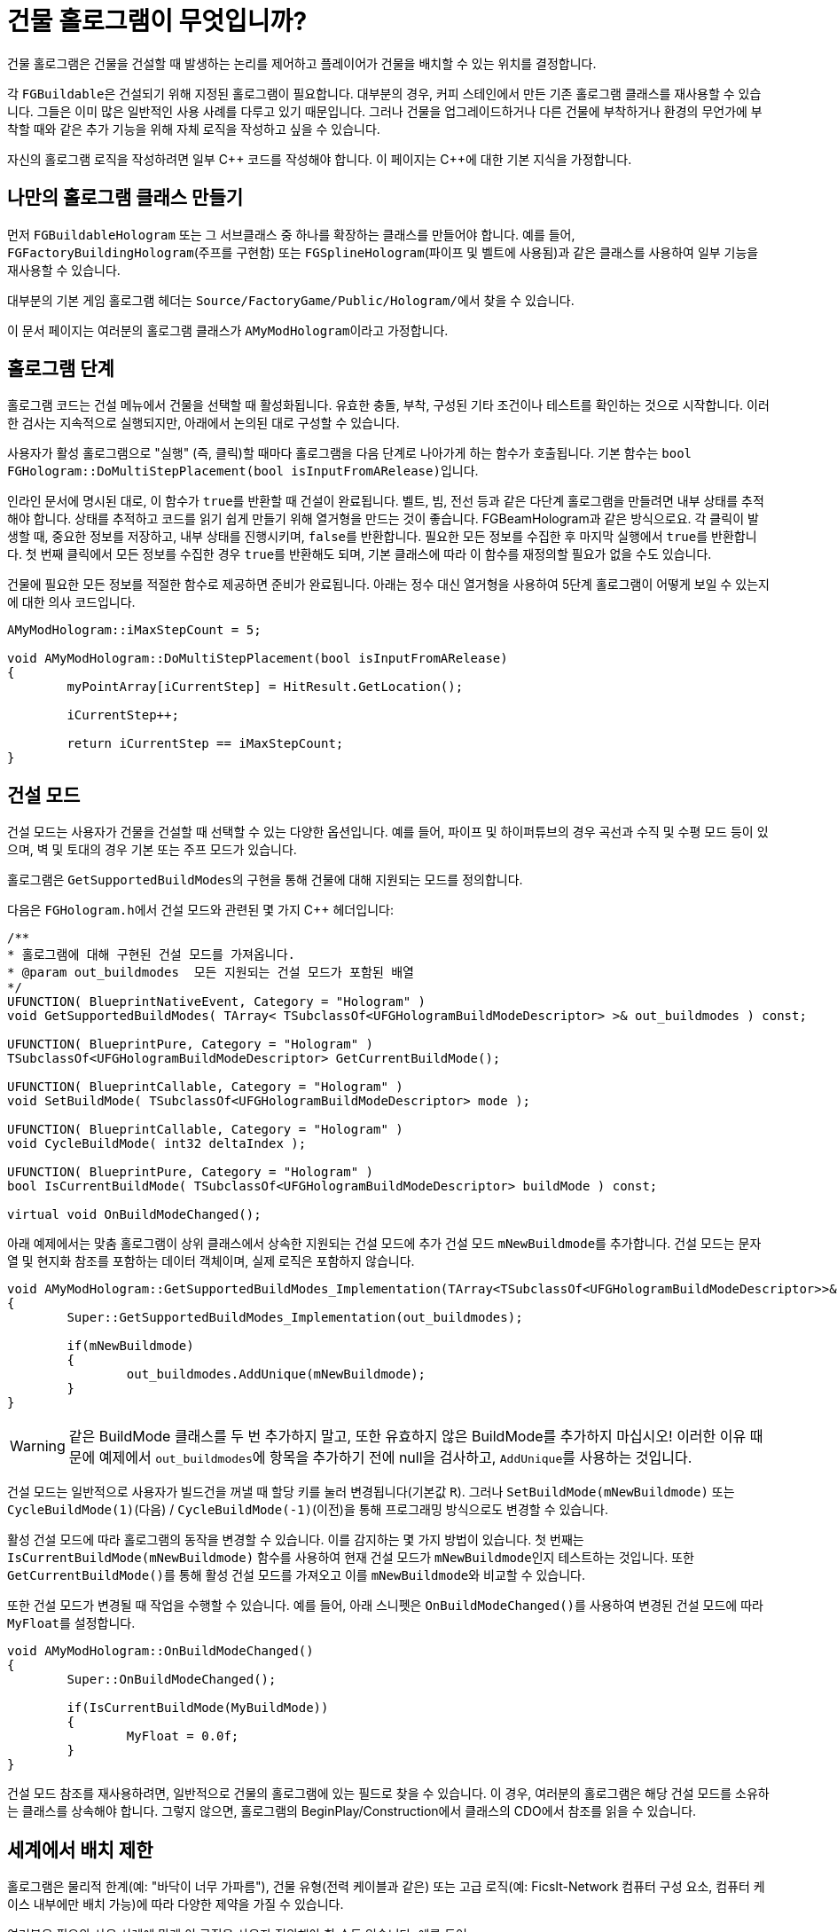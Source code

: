 = 건물 홀로그램이 무엇입니까?

건물 홀로그램은 건물을 건설할 때 발생하는 논리를 제어하고 플레이어가 건물을 배치할 수 있는 위치를 결정합니다.

각 ``FGBuildable``은 건설되기 위해 지정된 홀로그램이 필요합니다.
대부분의 경우, 커피 스테인에서 만든 기존 홀로그램 클래스를 재사용할 수 있습니다.
그들은 이미 많은 일반적인 사용 사례를 다루고 있기 때문입니다.
그러나 건물을 업그레이드하거나
다른 건물에 부착하거나
환경의 무언가에 부착할 때와 같은
추가 기능을 위해 자체 로직을 작성하고 싶을 수 있습니다.

자신의 홀로그램 로직을 작성하려면 일부 {cpp} 코드를 작성해야 합니다.
이 페이지는 C++에 대한 기본 지식을 가정합니다.

== 나만의 홀로그램 클래스 만들기

먼저 `FGBuildableHologram` 또는 그 서브클래스 중
하나를 확장하는 클래스를 만들어야 합니다.
예를 들어, `FGFactoryBuildingHologram`(주프를 구현함) 또는
`FGSplineHologram`(파이프 및 벨트에 사용됨)과 같은
클래스를 사용하여 일부 기능을 재사용할 수 있습니다.

대부분의 기본 게임 홀로그램 헤더는 ``Source/FactoryGame/Public/Hologram/``에서 찾을 수 있습니다.

이 문서 페이지는 여러분의 홀로그램 클래스가 ``AMyModHologram``이라고 가정합니다.

== 홀로그램 단계

홀로그램 코드는 건설 메뉴에서 건물을 선택할 때 활성화됩니다.
유효한 충돌, 부착, 구성된 기타 조건이나 테스트를 확인하는 것으로 시작합니다.
이러한 검사는 지속적으로 실행되지만, 아래에서 논의된 대로 구성할 수 있습니다.

사용자가 활성 홀로그램으로 "실행" (즉, 클릭)할 때마다 홀로그램을 다음 단계로 나아가게 하는 함수가 호출됩니다.
기본 함수는 ``bool FGHologram::DoMultiStepPlacement(bool isInputFromARelease)``입니다.

인라인 문서에 명시된 대로, 이 함수가 ``true``를 반환할 때 건설이 완료됩니다.
벨트, 빔, 전선 등과 같은 다단계 홀로그램을 만들려면 내부 상태를 추적해야 합니다.
상태를 추적하고 코드를 읽기 쉽게 만들기 위해 열거형을 만드는 것이 좋습니다. FGBeamHologram과 같은 방식으로요.
각 클릭이 발생할 때, 중요한 정보를 저장하고, 내부 상태를 진행시키며, ``false``를 반환합니다.
필요한 모든 정보를 수집한 후 마지막 실행에서 ``true``를 반환합니다.
첫 번째 클릭에서 모든 정보를 수집한 경우 ``true``를 반환해도 되며, 기본 클래스에 따라 이 함수를 재정의할 필요가 없을 수도 있습니다.

건물에 필요한 모든 정보를 적절한 함수로 제공하면 준비가 완료됩니다.
아래는 정수 대신 열거형을 사용하여 5단계 홀로그램이
어떻게 보일 수 있는지에 대한 의사 코드입니다.

```cpp
AMyModHologram::iMaxStepCount = 5;

void AMyModHologram::DoMultiStepPlacement(bool isInputFromARelease)
{
	myPointArray[iCurrentStep] = HitResult.GetLocation();
	
	iCurrentStep++;
	
	return iCurrentStep == iMaxStepCount;
}
```

== 건설 모드

건설 모드는 사용자가 건물을 건설할 때 선택할 수 있는 다양한 옵션입니다.
예를 들어, 파이프 및 하이퍼튜브의 경우 곡선과 수직 및 수평 모드 등이 있으며,
벽 및 토대의 경우 기본 또는 주프 모드가 있습니다.

홀로그램은 ``GetSupportedBuildModes``의 구현을 통해
건물에 대해 지원되는 모드를 정의합니다.

다음은 ``FGHologram.h``에서 건설 모드와 관련된 몇 가지 {cpp} 헤더입니다:

```cpp
/**
* 홀로그램에 대해 구현된 건설 모드를 가져옵니다.
* @param out_buildmodes	 모든 지원되는 건설 모드가 포함된 배열
*/
UFUNCTION( BlueprintNativeEvent, Category = "Hologram" )
void GetSupportedBuildModes( TArray< TSubclassOf<UFGHologramBuildModeDescriptor> >& out_buildmodes ) const;

UFUNCTION( BlueprintPure, Category = "Hologram" )
TSubclassOf<UFGHologramBuildModeDescriptor> GetCurrentBuildMode();

UFUNCTION( BlueprintCallable, Category = "Hologram" )
void SetBuildMode( TSubclassOf<UFGHologramBuildModeDescriptor> mode );

UFUNCTION( BlueprintCallable, Category = "Hologram" )
void CycleBuildMode( int32 deltaIndex );

UFUNCTION( BlueprintPure, Category = "Hologram" )
bool IsCurrentBuildMode( TSubclassOf<UFGHologramBuildModeDescriptor> buildMode ) const;

virtual void OnBuildModeChanged();
```

아래 예제에서는 맞춤 홀로그램이 상위 클래스에서 상속한
지원되는 건설 모드에 추가 건설 모드 ``mNewBuildmode``를 추가합니다.
건설 모드는 문자열 및 현지화 참조를 포함하는 데이터 객체이며, 실제 로직은 포함하지 않습니다.

```cpp
void AMyModHologram::GetSupportedBuildModes_Implementation(TArray<TSubclassOf<UFGHologramBuildModeDescriptor>>& out_buildmodes) const
{
	Super::GetSupportedBuildModes_Implementation(out_buildmodes);

	if(mNewBuildmode)
	{
		out_buildmodes.AddUnique(mNewBuildmode);
	}
}
```

[WARNING]
====
같은 BuildMode 클래스를 두 번 추가하지 말고,
또한 유효하지 않은 BuildMode를 추가하지 마십시오!
이러한 이유 때문에 예제에서 ``out_buildmodes``에 항목을 추가하기 전에 null을 검사하고,
``AddUnique``를 사용하는 것입니다.
====

건설 모드는 일반적으로 사용자가 빌드건을 꺼낼 때 할당 키를 눌러 변경됩니다(기본값 `R`).
그러나 `SetBuildMode(mNewBuildmode)` 또는 `CycleBuildMode(1)`(다음) / `CycleBuildMode(-1)`(이전)을 통해 프로그래밍 방식으로도 변경할 수 있습니다.

활성 건설 모드에 따라 홀로그램의 동작을 변경할 수 있습니다. 이를 감지하는 몇 가지 방법이 있습니다.
첫 번째는 `IsCurrentBuildMode(mNewBuildmode)` 함수를 사용하여 현재 건설 모드가 ``mNewBuildmode``인지 테스트하는 것입니다.
또한 ``GetCurrentBuildMode()``를 통해 활성 건설 모드를 가져오고 이를 ``mNewBuildmode``와 비교할 수 있습니다.

또한 건설 모드가 변경될 때 작업을 수행할 수 있습니다.
예를 들어, 아래 스니펫은 ``OnBuildModeChanged()``를 사용하여 변경된 건설 모드에 따라 ``MyFloat``를 설정합니다.

```cpp
void AMyModHologram::OnBuildModeChanged()
{
	Super::OnBuildModeChanged();

	if(IsCurrentBuildMode(MyBuildMode))
	{
		MyFloat = 0.0f;
	}
}
```

건설 모드 참조를 재사용하려면, 일반적으로 건물의 홀로그램에 있는 필드로 찾을 수 있습니다.
이 경우, 여러분의 홀로그램은 해당 건설 모드를 소유하는 클래스를 상속해야 합니다.
그렇지 않으면, 홀로그램의 BeginPlay/Construction에서 클래스의 CDO에서 참조를 읽을 수 있습니다.

== 세계에서 배치 제한

홀로그램은 물리적 한계(예: "바닥이 너무 가파름"),
건물 유형(전력 케이블과 같은)
또는 고급 로직(예: FicsIt-Network 컴퓨터 구성 요소, 컴퓨터 케이스 내부에만 배치 가능)에 따라
다양한 제약을 가질 수 있습니다.

여러분은 필요와 사용 사례에 맞게 이 로직을 사용자 정의해야 할 수도 있습니다. 예를 들어:

- 벽에만 건설 허용
- 자원 노드에 배치 요구
- 하나 이상의 기존 건물 클래스에 부착
- 여러분의 창의력이 요구하는 모든 것

`FGBuildableHologram` 클래스는 원하는 제약을 달성하기 위해
여러분의 홀로그램에서 오버라이드 할 수 있는 다양한 메서드를 노출합니다.

=== 유효한 충돌 확인

빌드건이 게임 세계의 어딘가를 가리킬 때마다,
여러분의 홀로그램 클래스에서 정의된 `IsValidHitResult` 메서드가 호출됩니다.
`hitResult` 인수는 위치에 대한 정보와
현재 조준하고 있는 **`Actor`**를 포함합니다.
이 데이터를 사용하여 특정 객체를 가리킬 때만 배치를 허용할 수 있습니다.

예를 들어, 여러분이 특정 기둥 ``MyModSpecificPillar``를 만들었다고 가정해 보겠습니다.
이 기둥은 미적 이유로 특정 지지대 `UMyModSpecificPillarSupport` 위에만 배치할 수 있습니다.
이를 위해 다음과 같이 메서드를 재정의할 수 있습니다.

```cpp
bool UMyModSpecificPillarHologram::IsValidHitResult(const FHitResult& hitResult) const
{
	AActor* Actor = hitResult.GetActor();

	// 특정 건물 클래스로 형변환을 시도합니다.
	const UMyModSpecificPillarSupport* = Cast<UMyModSpecificPillarSupport>(Actor);
	
	// 형변환 결과가 유효하면, UMyModSpecificPillarSupport를 조준하고 있다는 의미입니다.
	if (IsValid(UMyModSpecificPillarSupport))
	{
		// 이곳에서 더 많은 정보를 확인할 수 있습니다.
		// 예를 들어, 높이, 지지대에서 이미 바인딩된 필드 확인 등.
		// 단순화를 위해 여기서는 간단히 배치를 허용하겠습니다.
		return true;
	}

	return false;
}
```

[WARNING]
====
이 메서드에서 ``false``를 반환하면 **홀로그램이 숨겨집니다**.
단순히 _빨간 홀로그램_ 을 표시하고,
조준한 위치에 배치할 수 없는 이유를 설명하는 메시지를 표시하려면,
<<show_disabled_hologram>>를 참고하십시오.
====

=== 다른 건물에 부착

때때로 건물이 하나의 액터에 부착하고 _"잠기는"_ 것을 원하실 수 있습니다.
예를 들자면 송전선이 기존 전신주/연결부에 "부착"하는 경우가 있습니다.
이 상황의 특이점은 부착된 동안에는 홀로그램 위치가 _업데이트되지 않는다는_ 것입니다.
즉, `SetHologramLocationAndRotation` 메서드가 호출되지 않습니다.
부착을 제어하기 위해서는 `AFBuildableHologram::TrySnapToActor` 메서드를 구현해야 합니다.

참고로, 기본 게임에서 이 행동은 다음 상황에서 구현됩니다.

- 공장 연결을 다른 입/출력부에 부착(파이프, 벨트)
- 지정된 부착 지점에 부착(전광판처럼)

[NOTE]
====
이 동작은 격자에 정렬하는 것과 같은 것에는 의도되지 않았습니다. 그런 경우에는
`SetHologramLocationAndRotation` 메서드를 오버라이드 하여 위치 조정 로직을 수정하는 것을 고려해야 합니다.

"부착"이라는 용어는 "고정"을 의미하며, 건물을 이동할 수 없도록 하고 부착된 액터에
_연결_ 을 표시하고 싶을 때 사용해야 합니다.
====

여러분의 반짝반짝한 새 창문 건물(`MyModGlassWindow`)을 기존의 벽에 부착하고 싶다고 가정하고 예를 들어보겠습니다.
부착했다면, 창문은 더 이상 움직일 수 없도록 벽에 고정되어야 합니다. 따라서 다음과 같이 작성하겠습니다.

```cpp
// 헤더 파일에서는 Snapped 속성을 정의하여 현재 부착된 오브젝트를 추적합니다.
AFGBuildableWall* Snapped = nullptr;

// cpp 파일에서는 부착 메서드를 오버라이드 합니다.
bool UMyModGlassWindowHologram::TrySnapToActor(const FHitResult& hitResult)
{
	const auto Actor = hitResult.Actor.Get();
	
	if (!IsValid(Actor))
	{
		// 이전 부착에서 벗어났으므로 추적기를 치웁니다
		Snapped = nullptr;
		return false;
	}

	if (Actor->IsA<AFGBuildableWall>())
	{
		Snapped = Cast<AFGBuildableWall>(Actor);
		// 여기에서 맞춤 부착 로직을 추가할 수 있습니다.
		// `SetActorLocationAndRotation`을 사용하여 단일 속성을 설정하는 것보다 성능을 개선시킵니다.
		SetActorLocationAndRotation(Actor->GetActorLocation(), Actor->GetActorRotation());
		// 부착되었습니다. 이제 true를 반환하여 다음 업데이트를 비활성화합니다
		return true;
	}

	Snapped = nullptr;
	return false;
}
```

[WARNING]
====
만약 메서드가 true를 반환하면, 홀로그램의 위치와 회전은 자동으로 업데이트되지 않을 것입니다.
홀로그램을 움직이기 위해선 맞춤 부착 로직을 작성해야 합니다.
====

[TIP]
====
만약 ``IsValidHitResult``가 ``false``를 반환하면 ``TrySnapToActor``가 **호출되지 않을 겁니다**.
뿐만 아니라, ``IsValidHitResult``는 _기본_ 구현이 있음을 고려해야 하며,
문제가 있을 경우, `return true;` 문장으로 오버라이드 하여 코드가 ``TrySnapToActor``에 도달하게 하십시오.
====

=== 자격 없는 비활성 홀로그램 표시 [[show_disabled_hologram]]

건물을 배치하는 동안 빌드건으로 배치를 허용하지 않으면서도
빨간 외곽선과 홀로그램을 띄울 수 있습니다.
기본 게임에서는 "바닥이 너무 가파릅니다" 메시지와 함께 빨간 홀로그램이 뜨는 것을 예로 들 수 있습니다. 망할 철도 같으니!

비슷하게 건물에 구현하고 싶다면,
간단히 `IsValidHitResult` 메서드에서 true를 반환하면 됩니다
(`TrySnapToActor` 또는 ``CheckValidPlacement``같은 메서드가 연속적으로 호출되게 합니다).
그리고 유효하지 않은 배치가 발견되었다면,
``AddConstructDisqualifier()``를 사용하여 플레이어에게 오류를 알릴 수 있습니다.

이전의 `MyModGlassWindow` 예에서,
부착되지 않았다면 자격이 없음을 추가해 보겠습니다.
이번에는 창문 홀로그램이 빨간색으로 강조된 것을 볼 수 있을 겁니다.

```cpp
void UMyModGlassWindowHologram::CheckValidPlacement() {
	if (!IsValid(Snapped) || !Snapped->IsA<AFGBuildableWall>()) {
		AddConstructDisqualifier(UFGCDMustSnapWall::StaticClass());
	}
	
	Super::CheckValidPlacement();
}
```

[IMPORTANT]
====
``CheckValidPlacement``에서 ``AddConstructDisqualifier``를 호출하는 것이 **필수는** 아닙니다.
예시로, ``TrySnapToActor``에서도 작동합니다.
====

기존 게임에 이미 존재하는 수많은 실격자 중 하나를 여러분의 건물을 위해 재사용할 수도 있습니다.
예를 들어 ``UFGCDMustSnapWall``는 벽에 부착되는 것을 요구합니다.
전체 목록은 `Source/FactoryGame/Public/FGConstructDisqualifier.h` 헤더 파일에서 찾을 수 있습니다.

다음처럼 나만의 맞춤 실격자를 정의할 수도 있습니다.

// cSpell:ignore Disqfualifying qfual ifying
```cpp
#define LOCTEXT_NAMESPACE "MyModLocNamespace"

UCLASS()
class UMyModCDMustSnapBeautifulWall : public UFGConstructDisqualifier {
	GENERATED_BODY()

	UMyModCDMustSnapBeautifulWall() {
		mDisqfualifyingText = LOCTEXT( "UMyModCDMustSnapBeautifulWall", "아름다운 벽에 부착해야 합니다!" );
	}
};

#undef LOCTEXT_NAMESPACE
```

[WARNING]
====
속성의 철자는 mDis__qual__ifyingText가 아닌 mDis__qfual__ifyingText입니다.
이는 단순히 여러분의 파일과 일치해야 하는 게임 헤더의 오타입니다.
====

== 건물 구성하기

홀로그램은 또한 건물이 지어짐에 따라 값을 제공하거나 건물에 변화를 줄 수 있게 합니다.
이를 통해 건물의 위치에 따라 메쉬를 변경하거나
구성 요소를 약간 회전시키거나 부착된 건물에 대한 참조를 설정할 수 있습니다.

건물 대해 무엇을 하고 싶은지, 그리고 언제 변경을 원하느냐에 따라
사용할 수 있는 단계가 다릅니다.

구성 함수는 다음 순서로 호출되므로 각자의 단계를 무시할 수 있습니다.

이 목록은 ``FGBuildableHologram.h``의 댓글에서 발췌한 것입니다.

- `PreConfigureActor( 건물 );`
- `ConfigureActor( 건물 );`
- `ConfigureBuildEffect( 건물 );`
- (세계에 건물 액터의 실제 소환을 수행합니다)
- `ConfigureComponents( 건물 );`
- (건물에서 BeginPlay가 호출됩니다)

이제 조금 더 자세히 알아봅시다.

=== PreConfigureActor

```cpp
/**
 * 설정이 발생하기 전에 액터에 대한 사전 초기화를 허용하는 기능입니다. 이 기능은 최종 점검을 허용하고
 * 속성을 설정할 수 있도록 하기 위한 것으로, 여기서부터 모든 컴포넌트를 구성할 때처럼 설정할 수 있습니다
 */
virtual void PreConfigureActor( class AFGBuildable* inBuildable );
```
특정 경우에는 액터의 구성이 시작되기 전에 속성을 다시 확인해야 할 수도 있으며,
여기서 가능합니다.

=== ConfigureActor

```cpp
/**
* 구성 함수: 실행 시 홀로그램에서 생성된 액터를 구성합니다.
* @param inBuildable - 완성되기 전에 구성할 세계에 배치된 건물입니다.
* @note 여기의 컴포넌트는 오브라이드 되므로 만지지 마십시오! ConfigureComponents를 사용하십시오.
*/
virtual void ConfigureActor( class AFGBuildable* inBuildable ) const;
```
액터 구성은 속성을 설정하는 데만 사용해야 하며,
컴포넌트를 생성하는 데 사용해서는 안 됩니다.

예를 들어, <<건물 업그레이드>>를 수행할 때 업그레이드된 액터에서
새로운 액터로 속성을 이동하는 데 유용합니다.

=== ConfigureBuildEffect

```cpp
/** 구축된 액터에 대한 건설 효과를 구성합니다. */
void ConfigureBuildEffect( class AFGBuildable* inBuildable );
```

=== ConfigureComponents

```cpp
/**
* 구성 함수: 실행 시 홀로그램에서 생성된 액터 컴포넌트를 구성합니다.
* @param inBuildable - 완성되기 전에 구성할 세계에 배치된 건물입니다.
* @note 부착된 연결 등을 초기화하기에 좋은 곳입니다.
*/
virtual void ConfigureComponents( class AFGBuildable* inBuildable ) const;
```
컴포넌트 구성은 컴포넌트의 위치를 변경하거나,
업그레이드된 액터와의
파이프 연결을 재배치하는 데 좋습니다.

== 건물 업그레이드

홀로그램은 또한 기존 건물의 업그레이드 구현을 가능하게 해줍니다.
이는 건물이 여러 티어를 가졌으며, 기존 요소를 해체하지 않고
업그레이드하길 원할 때 유용합니다.

예를 들어 기본 게임에서는 벨트에 사용됩니다.

다음은 업그레이드와 관련된 ``FGHologram.h``의 {cpp} 코드입니다.

```cpp
/** 업그레이드된 액터 대상 얻기 */
virtual AActor* GetUpgradedActor() const override;

/** 업그레이드 가능한가? */
virtual bool TryUpgrade(const FHitResult& hitResult) override;

private:
/** 업그레이드된 액터 대상 */
UPROPERTY(Transient)
AActor* mUpgradedActor = nullptr;
```

부분별로 자세히 살펴보겠습니다.

=== mUpgradedActor

```cpp
UPROPERTY(Transient)
AActor* mUpgradedActor = nullptr;
```

이 필드는 업그레이드를 시도할 때 우리가 보고 있는 액터를 참조합니다.
우리가 새 건물로 옮기고 싶은 정보는 아마도 오래된 건물일 것입니다.

=== GetUpgradedActor

```cpp
/** 업그레이드된 액터 대상 얻기 */
virtual AActor* GetUpgradedActor() const override;
```

여기에서 대상 액터를 반환해야 합니다(이 예에서는 mUpgradedActor).

=== TryUpgrade

```cpp
/** 업그레이드 가능한가? */
virtual bool TryUpgrade(const FHitResult& hitResult) override;
```

이 함수는 액터를 업그레이드할 수 있는지 확인하기 위해 호출됩니다.
여기서 충돌 결과를 바탕으로 ``mUpgradedActor``를 설정해야 합니다. 그렇지 않으면 이상한 일이 발생할 수 있습니다.
홀로그램의 위치를 충돌 액터의 위치로 설정해야 합니다.
``true``를 반환한다는 것은 업그레이드가 허용된다는 것을 의미합니다.

=== 업그레이드 홀로그램 예

{cpp} 부분의 매우 기본적인 예입니다:

[TIP]
====
액터 업그레이드를 위한 기본 게임 로직은 연결 지점이 동일한 위치와 이름을 사용하는 한
벨트, 파이프, 전원 연결을 자동으로 처리합니다.

그러나, 기계에서 선택한 제작법과 같은 필드처럼, 인벤토리 또한 수동으로 전송해야 합니다.

이에 대한 예로는 `ConfigureComponents` 단계에서
``NewBuildingInventory->CopyFromOtherComponent(OldBuildingInventory);``를
사용할 수 있습니다.
====

```cpp
AActor* AMyModHologram::GetUpgradedActor() const
{
	// 대상 액터를 반환하여 게임 내에서 숨김!
	return mUpgradedActor;
}

bool AMyModHologram::TryUpgrade(const FHitResult& hitResult)
{
	if(hitResult.GetActor())
	{
		const TSubclassOf<AActor> ActorClass = GetActorClass();

		// 같은 액터를 업그레이드하진 않는지 확인. 클래스가 달라야 함!
		if(hitResult.GetActor()->GetClass() != ActorClass)
		{
			// 중요: 우리의 홀로그램의 위치를 대상 액터에 설정해야 함
			SetActorTransform(hitResult.GetActor()->GetActorTransform());

			// UpgradedActor를 설정하고 유효하다면 true를 반환함(반드시 확인해야 함)
			mUpgradedActor = hitResult.GetActor();

			return mUpgradedActor != nullptr;
		}
	}

	// 그렇지 않으면 UpgradedActor를 nullptr로 설정
	mUpgradedActor = nullptr;
	return Super::TryUpgrade(hitResult);
}
```

== 추가 시각화 표시

블루프린트 기계 홀로그램은 사용자가 건물을 배치하는 데 도움이 되는 맞춤 시각 요소를 생성할 수 있습니다.
맞춤 시각화를 사용하면 기본 시각화가 대체됩니다.
이 접근 방식은 맞춤 건물이 올바르게 보이기 위해 추가 설정과 구성이 필요할 때 일반적으로 사용됩니다.
다음 예시를 고려해 보십시오:

```cpp
void FMyModModule::StartupModule() {
	AFGBlueprintHologram::RegisterCustomBuildableVisualization(
		AABCurvedDecorBuildable::StaticClass(),
		AFGBlueprintHologram::FCreateBuildableVisualizationDelegate::CreateLambda([](AFGBlueprintHologram* blueprintHologram, AFGBuildable* buildable, USceneComponent* buildableRootComponent) {
			// 건물 얻기
			AMyBuildable* myBuildable = Cast<AMyBuildable>(buildable);

			// - 모든 관련 컴포넌트에 대한 쩌는 코드
			// 아마도 myBuildable을 참조하는 것과 관련 있음
			// 건물 참조는 이 람다에만 적용되므로 계속 지속된다고 생각하지 말 것

			// 예를 들어, 보여줄 맞춤 스플라인 메쉬 컴포넌트가 하나 있다면 다음과 같이 보일 수 있음:
			USplineMeshComponent* splineMesh = Cast<USplineMeshComponent>(
				// 내장된 설정 컴포넌트를 사용하므로 액터에 부착, 변환, 이동성, 커스터마이저 데이터, 홀로그램FX, 충돌 채널 등을 걱정할 필요가 없음
				blueprintHologram->SetupComponent(
					buildableRootComponent,
					buildable->GetComponentByClass<USplineMeshComponent>(),
					buildable->GetFName(),
					FName()
				)
			);

			// 예: 이제 맞춤 구성을 사용하고 있으므로 기본 구성에서는 적용되지 않는 구성을 수행
			splineMesh->SetStartPosition(curve->StartPosition, false);
			splineMesh->SetEndPosition(curve->EndPosition, false);
			splineMesh->SetStartTangent(curve->StartTangent, false);
			splineMesh->SetEndTangent(curve->EndTangent, false);
			splineMesh->UpdateMesh_Concurrent();
		})
	);
}
```
